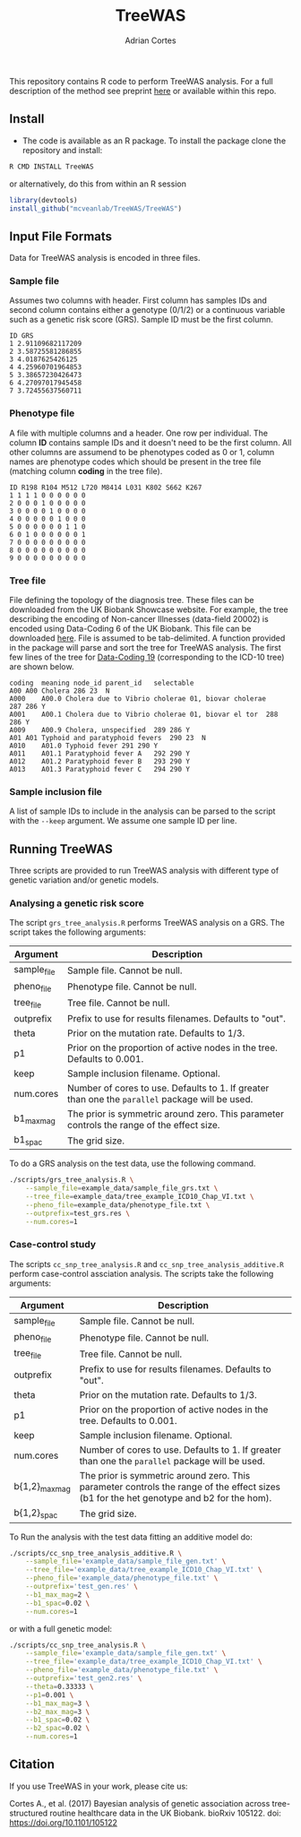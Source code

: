 #+TITLE:     TreeWAS
#+AUTHOR:    Adrian Cortes
#+EMAIL:     adrcort@gmail.com

#+EXPORT_SELECT_TAGS: export
#+EXPORT_EXCLUDE_TAGS: noexport

This repository contains R code to perform TreeWAS analysis. For a full description of the method see preprint [[http://biorxiv.org/content/early/2017/02/01/105122][here]] or available within this repo.

** Install

+ The code is available as an R package. To install the package clone the repository and install:

#+BEGIN_SRC sh
  R CMD INSTALL TreeWAS
#+END_SRC

or alternatively, do this from within an R session

#+BEGIN_SRC R
  library(devtools)
  install_github("mcveanlab/TreeWAS/TreeWAS")
#+END_SRC

** Input File Formats

Data for TreeWAS analysis is encoded in three files.

*** Sample file

Assumes two columns with header. First column has samples IDs and second column contains either a genotype (0/1/2) or a continuous variable such as a genetic risk score (GRS). Sample ID must be the first column.

#+BEGIN_EXAMPLE
ID GRS
1 2.91109682117209
2 3.58725581286855
3 4.0187625426125
4 4.25960701964853
5 3.38657230426473
6 4.27097017945458
7 3.72455637560711
#+END_EXAMPLE

*** Phenotype file

A file with multiple columns and a header. One row per individual. The column *ID* contains sample IDs and it doesn't need to be the first column. All other columns are assumend to be phenotypes coded as 0 or 1, column names are phenotype codes which should be present in the tree file (matching column *coding* in the tree file).

#+BEGIN_EXAMPLE
ID R198 R104 M512 L720 M8414 L031 K802 S662 K267
1 1 1 1 0 0 0 0 0 0 
2 0 0 0 1 0 0 0 0 0 
3 0 0 0 0 1 0 0 0 0 
4 0 0 0 0 0 1 0 0 0 
5 0 0 0 0 0 0 1 1 0 
6 0 1 0 0 0 0 0 0 1 
7 0 0 0 0 0 0 0 0 0 
8 0 0 0 0 0 0 0 0 0 
9 0 0 0 0 0 0 0 0 0 
#+END_EXAMPLE

*** Tree file

File defining the topology of the diagnosis tree. These files can be downloaded from the UK Biobank Showcase website. For example, the tree describing the encoding of Non-cancer Illnesses (data-field 20002) is encoded using Data-Coding 6 of the UK Biobank. This file can be downloaded [[http://biobank.ctsu.ox.ac.uk/crystal/coding.cgi?id=6][here]]. File is assumed to be tab-delimited. A function provided in the package will parse and sort the tree for TreeWAS analysis. The first few lines of the tree for [[http://biobank.ctsu.ox.ac.uk/crystal/coding.cgi?id=19][Data-Coding 19]] (corresponding to the ICD-10 tree) are shown below.

#+BEGIN_EXAMPLE
coding	meaning	node_id	parent_id	selectable
A00	A00 Cholera	286	23	N
A000	A00.0 Cholera due to Vibrio cholerae 01, biovar cholerae	287	286	Y
A001	A00.1 Cholera due to Vibrio cholerae 01, biovar el tor	288	286	Y
A009	A00.9 Cholera, unspecified	289	286	Y
A01	A01 Typhoid and paratyphoid fevers	290	23	N
A010	A01.0 Typhoid fever	291	290	Y
A011	A01.1 Paratyphoid fever A	292	290	Y
A012	A01.2 Paratyphoid fever B	293	290	Y
A013	A01.3 Paratyphoid fever C	294	290	Y
#+END_EXAMPLE

*** Sample inclusion file

A list of sample IDs to include in the analysis can be parsed to the script with the =--keep= argument. We assume one sample ID per line.

** Running TreeWAS

Three scripts are provided to run TreeWAS analysis with different type of genetic variation and/or genetic models.

*** Analysing a genetic risk score

The script =grs_tree_analysis.R= performs TreeWAS analysis on a GRS. The script takes the following arguments:

|-------------+-------------------------------------------------------------------------------------------------|
| Argument    | Description                                                                                     |
|-------------+-------------------------------------------------------------------------------------------------|
| sample_file | Sample file. Cannot be null.                                                                    |
| pheno_file  | Phenotype file. Cannot be null.                                                                 |
| tree_file   | Tree file. Cannot be null.                                                                      |
| outprefix   | Prefix to use for results filenames. Defaults to "out".                                         |
| theta       | Prior on the mutation rate. Defaults to 1/3.                                                    |
| p1          | Prior on the proportion of active nodes in the tree. Defaults to 0.001.                         |
| keep        | Sample inclusion filename. Optional.                                                            |
| num.cores   | Number of cores to use. Defaults to 1. If greater than one the =parallel= package will be used. |
| b1_max_mag  | The prior is symmetric around zero. This parameter controls the range of the effect size.       |
| b1_spac     | The grid size.                                                                                                 |
|-------------+-------------------------------------------------------------------------------------------------|

To do a GRS analysis on the test data, use the following command.

#+NAME: GRS analysis
#+BEGIN_SRC sh
  ./scripts/grs_tree_analysis.R \
      --sample_file=example_data/sample_file_grs.txt \
      --tree_file=example_data/tree_example_ICD10_Chap_VI.txt \
      --pheno_file=example_data/phenotype_file.txt \
      --outprefix=test_grs.res \
      --num.cores=1
#+END_SRC

*** Case-control study 

The scripts =cc_snp_tree_analysis.R= and =cc_snp_tree_analysis_additive.R= perform case-control assciation analysis. The scripts take the following arguments:

|----------------+-----------------------------------------------------------------------------------------------------------------------------------------|
| Argument       | Description                                                                                                                             |
|----------------+-----------------------------------------------------------------------------------------------------------------------------------------|
| sample_file    | Sample file. Cannot be null.                                                                                                            |
| pheno_file     | Phenotype file. Cannot be null.                                                                                                         |
| tree_file      | Tree file. Cannot be null.                                                                                                              |
| outprefix      | Prefix to use for results filenames. Defaults to "out".                                                                                 |
| theta          | Prior on the mutation rate. Defaults to 1/3.                                                                                            |
| p1             | Prior on the proportion of active nodes in the tree. Defaults to 0.001.                                                                 |
| keep           | Sample inclusion filename. Optional.                                                                                                    |
| num.cores      | Number of cores to use. Defaults to 1. If greater than one the =parallel= package will be used.                                         |
| b{1,2}_max_mag | The prior is symmetric around zero. This parameter controls the range of the effect sizes (b1 for the het genotype and b2 for the hom). |
| b{1,2}_spac    | The grid size.                                                                                                                          |
|----------------+-----------------------------------------------------------------------------------------------------------------------------------------|

To Run the analysis with the test data fitting an additive model do:

#+NAME: CC analysis additive
#+BEGIN_SRC sh
  ./scripts/cc_snp_tree_analysis_additive.R \
      --sample_file='example_data/sample_file_gen.txt' \
      --tree_file='example_data/tree_example_ICD10_Chap_VI.txt' \
      --pheno_file='example_data/phenotype_file.txt' \
      --outprefix='test_gen.res' \
      --b1_max_mag=2 \
      --b1_spac=0.02 \
      --num.cores=1
#+END_SRC

or with a full genetic model:

#+NAME: CC analysis full genetic model
#+BEGIN_SRC sh
  ./scripts/cc_snp_tree_analysis.R \
      --sample_file='example_data/sample_file_gen.txt' \
      --tree_file='example_data/tree_example_ICD10_Chap_VI.txt' \
      --pheno_file='example_data/phenotype_file.txt' \
      --outprefix='test_gen2.res' \
      --theta=0.33333 \
      --p1=0.001 \
      --b1_max_mag=3 \
      --b2_max_mag=3 \
      --b1_spac=0.02 \
      --b2_spac=0.02 \
      --num.cores=1
#+END_SRC





** Citation

If you use TreeWAS in your work, please cite us:

Cortes A., et al. (2017) Bayesian analysis of genetic association across tree-structured routine healthcare data in the UK Biobank. bioRxiv 105122. doi: https://doi.org/10.1101/105122




